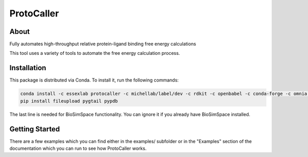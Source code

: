 ProtoCaller
===========

About
-----


Fully automates high-throughput relative protein-ligand binding free energy calculations

This tool uses a variety of tools to automate the free energy calculation process.


Installation
------------

This package is distributed via Conda. To install it, run the following commands:

.. code-block:: bash

    conda install -c essexlab protocaller -c michellab/label/dev -c rdkit -c openbabel -c conda-forge -c omnia -c acellera
    pip install fileupload pygtail pypdb

The last line is needed for BioSimSpace functionality. You can ignore it if you already have BioSimSpace installed.


Getting Started
---------------

There are a few examples which you can find either in the examples/ subfolder or in the "Examples" section of the documentation which you can run to see how ProtoCaller works.
